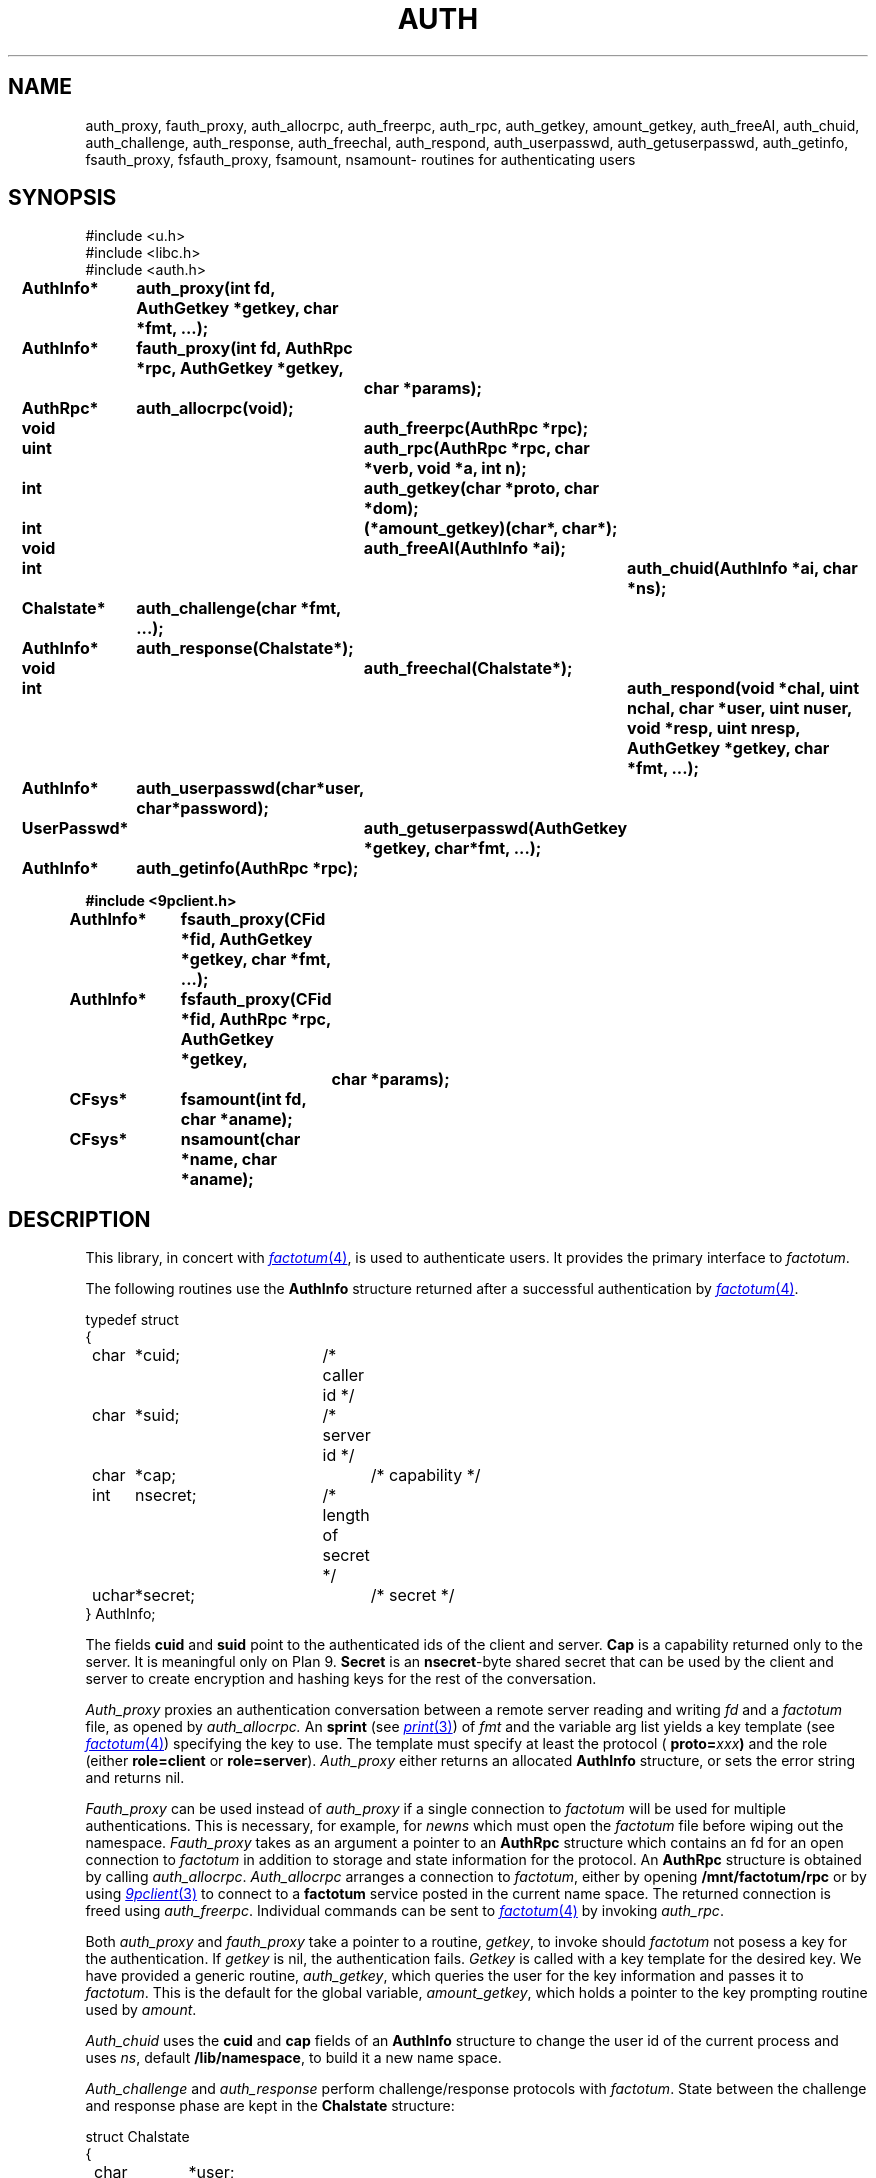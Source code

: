.TH AUTH 3
.SH NAME
auth_proxy, fauth_proxy, auth_allocrpc, auth_freerpc, auth_rpc, auth_getkey, amount_getkey, auth_freeAI, auth_chuid, auth_challenge, auth_response, auth_freechal, auth_respond, auth_userpasswd, auth_getuserpasswd, auth_getinfo, fsauth_proxy, fsfauth_proxy, fsamount, nsamount\- routines for authenticating users
.SH SYNOPSIS
.nf
.PP
.ft L
#include <u.h>
#include <libc.h>
#include <auth.h>
.fi
.ta 11n +4n +4n +4n +4n +4n +4n
.\" .PP
.\" .B
.\" int		newns(char *user, char *nsfile);
.\" .PP
.\" .B
.\" int		addns(char *user, char *nsfile);
.\" .PP
.\" .B
.\" int		amount(int fd, char *old, int flag, char *aname);
.\" .PP
.\" .B
.\" int		login(char *user, char *password, char *namespace);
.\" .PP
.\" .B
.\" int		noworld(char *user);
.PP
.B
AuthInfo*	auth_proxy(int fd, AuthGetkey *getkey, char *fmt, ...);
.PP
.B
AuthInfo*	fauth_proxy(int fd, AuthRpc *rpc, AuthGetkey *getkey,
.br
.B			char *params);
.PP
.B
AuthRpc*	auth_allocrpc(void);
.PP
.B
void		auth_freerpc(AuthRpc *rpc);
.PP
.B
uint		auth_rpc(AuthRpc *rpc, char *verb, void *a, int n);
.PP
.B
int		auth_getkey(char *proto, char *dom);
.PP
.B
int		(*amount_getkey)(char*, char*);
.PP
.B
void		auth_freeAI(AuthInfo *ai);
.PP
.B
int			auth_chuid(AuthInfo *ai, char *ns);
.PP
.B
Chalstate*	auth_challenge(char *fmt, ...);
.PP
.B
AuthInfo*	auth_response(Chalstate*);
.PP
.B
void		auth_freechal(Chalstate*);
.PP
.B
int			auth_respond(void *chal, uint nchal, char *user, uint nuser, void *resp, uint nresp, AuthGetkey *getkey, char *fmt, ...);
.PP
.B
AuthInfo*	auth_userpasswd(char*user, char*password);
.PP
.B
UserPasswd*	auth_getuserpasswd(AuthGetkey *getkey, char*fmt, ...);
.PP
.B
AuthInfo*	auth_getinfo(AuthRpc *rpc);
.PP
.B
#include <9pclient.h>
.PP
.B
AuthInfo*	fsauth_proxy(CFid *fid, AuthGetkey *getkey, char *fmt, ...);
.PP
.B
AuthInfo*	fsfauth_proxy(CFid *fid, AuthRpc *rpc, AuthGetkey *getkey,
.br
.B			char *params);
.PP
.B
CFsys*	fsamount(int fd, char *aname);
.PP
.B
CFsys*	nsamount(char *name, char *aname);
.SH DESCRIPTION
.PP
This library, in concert with
.MR factotum 4 ,
is used to authenticate users.
It provides the primary interface to
.IR factotum .
.\" .PP
.\" .I Newns
.\" builds a name space for
.\" .IR user .
.\" It opens the file
.\" .I nsfile
.\" .RB ( /lib/namespace
.\" is used if
.\" .I nsfile
.\" is null),
.\" copies the old environment, erases the current name space,
.\" sets the environment variables
.\" .B user
.\" and
.\" .BR home ,
.\" and interprets the commands in
.\" .IR nsfile .
.\" The format of
.\" .I nsfile
.\" is described in
.\" .IR namespace (6).
.\" .PP
.\" .I Addns
.\" also interprets and executes the commands in
.\" .IR nsfile .
.\" Unlike
.\" .I newns
.\" it applies the command to the current name space
.\" rather than starting from scratch.
.\" .PP
.\" .I Amount
.\" is like
.\" .I mount
.\" but performs any authentication required.
.\" It should be used instead of
.\" .I mount
.\" whenever the file server being mounted requires authentication.
.\" See
.\" .IR bind (2)
.\" for a definition of the arguments to
.\" .I mount
.\" and
.\" .IR amount .
.\" .PP
.\" .I Login
.\" changes the user id of the process
.\" .I user
.\" and recreates the namespace using the file
.\" .I namespace
.\" (default
.\" .BR /lib/nnamespace ).
.\" It uses
.\" .I auth_userpassword
.\" and
.\" .IR auth_chuid .
.\" .PP
.\" .I Noworld
.\" returns 1 if the user is in the group
.\" .B noworld
.\" in
.\" .BR /adm/users .
.\" Otherwise, it returns 0.
.\" .I Noworld
.\" is used by telnetd and ftpd to provide sandboxed
.\" access for some users.
.PP
The following routines use the
.B AuthInfo
structure returned after a successful authentication by
.MR factotum 4 .
.PP
.ne 8
.EX
.ta 4n +4n +4n +4n +4n +4n +4n +4n +4n
typedef struct
{
	char	*cuid;		/* caller id */
	char	*suid;		/* server id */
	char	*cap;			/* capability */
	int	nsecret;		/* length of secret */
	uchar	*secret;		/* secret */
} AuthInfo;
.EE
.sp
The fields
.B cuid
and
.B suid
point to the authenticated ids of the client and server.
.B Cap
is a capability returned only to the server.
It is meaningful only on Plan 9.
.\" It can be passed to the
.\" .IR cap (3)
.\" device to change the user id of the process.
.B Secret
is an
.BR nsecret -byte
shared secret that can be used by the client and server to
create encryption and hashing keys for the rest of the
conversation.
.PP
.I Auth_proxy
proxies an authentication conversation between a remote
server reading and writing
.I fd
and a
.I factotum
file, as opened by
.IR auth_allocrpc.
An
.B sprint
(see
.MR print 3 )
of 
.I fmt
and the variable arg list yields a key template (see
.MR factotum 4 )
specifying the key to use.
The template must specify at least the protocol (
.BI proto= xxx )
and the role (either
.B role=client
or
.BR role=server ).
.I Auth_proxy
either returns an allocated
.B AuthInfo
structure, or sets the error string and
returns nil.
.PP
.I Fauth_proxy
can be used instead of
.I auth_proxy
if a single connection to
.I factotum
will be used for multiple authentications.
This is necessary, for example, for
.I newns
which must open the
.I factotum
file before wiping out the namespace.
.I Fauth_proxy
takes as an argument a pointer to an
.B AuthRpc
structure which contains an fd for an open connection to
.I factotum
in addition to storage and state information for
the protocol.
An
.B AuthRpc
structure is obtained by calling
.IR auth_allocrpc .
.I Auth_allocrpc
arranges a connection to
.IR factotum ,
either by opening
.B /mnt/factotum/rpc
or by using 
.MR 9pclient 3
to connect to a
.B factotum
service posted in the current name space.
The returned connection 
is freed using
.IR auth_freerpc .
Individual commands can be sent to
.MR factotum 4
by invoking
.IR auth_rpc .
.PP
Both
.I auth_proxy
and
.I fauth_proxy
take a pointer to a routine,
.IR getkey ,
to invoke should
.I factotum
not posess a key for the authentication.  If
.I getkey
is nil, the authentication fails.
.I Getkey
is called with a key template for the desired
key.
We have provided a generic routine,
.IR auth_getkey ,
which queries the user for
the key information and passes it to
.IR factotum .
This is the default for the global variable,
.IR amount_getkey ,
which holds a pointer to the key prompting routine used by
.IR amount .
.PP
.I Auth_chuid
uses the
.B cuid
and
.B cap
fields of an
.B AuthInfo
structure to change the user id of the current
process and uses
.IR ns ,
default
.BR /lib/namespace ,
to build it a new name space.
.PP
.I Auth_challenge
and
.I auth_response
perform challenge/response protocols with
.IR factotum .
State between the challenge and response phase are
kept in the
.B Chalstate
structure:
.sp
.EX
struct Chalstate
{
	char	*user;
	char	chal[MAXCHLEN];
	int	nchal;
	void	*resp;
	int	nresp;

/* for implementation only */
	int	afd;
	AuthRpc	*rpc;
	char	userbuf[MAXNAMELEN];
	int	userinchal;
};
.EE
.sp
.I Auth_challenge
requires a key template generated by an
.B sprint
of
.I fmt
and the variable arguments.  It must contain the protocol
(\fBproto=\fIxxx\fR)
and depending on the protocol, the user name (
.BI user= xxx \fR).\fP
.B P9cr
and
.B vnc
expect the user specified as an attribute in
the key template and
.BR apop ,
.BR cram ,
and
.BR chap
expect it in the 
.B user
field of the arg to
.IR auth_response .
For all protocols, the response is returned
to
.I auth_response
in the
.I resp
field of the
.BR Chalstate .
.I Chalstate.nresp
must be the length of the response.
.PP
Supply to
.I auth_respond
a challenge string and the fmt and args specifying a key,
and it will use
.I factotum
to return the proper user and response.
.PP
.I Auth_userpasswd
verifies a simple user/password pair.
.I Auth_getuserpasswd
retrieves a user/password pair from
.I factotum
if permitted.
.PP
.I Auth_getinfo
reads an
.B AuthInfo
message from factotum
and converts it into a structure.  It is only
used by the other routines in this library when
communicating with
.IR factotum .
.PP
.ne 8
.EX
.ta 4n +4n +4n +4n +4n +4n +4n +4n +4n
typedef struct UserPasswd {
	char	*user;
	char	*passwd;
} UserPasswd;
.EE
.sp
.PP
.I Auth_freeAI
is used to free an
.B AuthInfo
structure returned by one of these routines.
Similary
.I auth_freechal
frees a challenge/response state.
.PP
.I Fsauth_proxy
and
.I fsfauth_proxy
are like
.I auth_proxy
and
.I fauth_proxy
but execute the protocol on a
.B CFid*
(see
.MR 9pclient 3 )
instead of a file descriptor.
.PP
.I Fsamount
and
.I nsamount
are like
.I fsmount
and
.I nsmount
(see
.MR 9pclient 3 )
but use
.I factotum
to authenticate to the file servers.
.SH SOURCE
.B \*9/src/libauth
.SH SEE ALSO
.MR factotum 4 ,
.MR authsrv 3
.SH DIAGNOSTICS
These routines set
.IR errstr .
